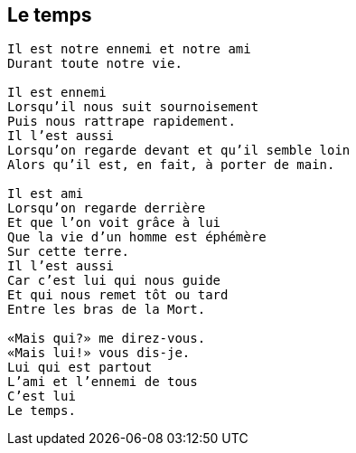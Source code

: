 == Le temps

[verse]
____
Il est notre ennemi et notre ami
Durant toute notre vie.

Il est ennemi
Lorsqu'il nous suit sournoisement
Puis nous rattrape rapidement.
Il l'est aussi
Lorsqu'on regarde devant et qu'il semble loin
Alors qu'il est, en fait, à porter de main.

Il est ami
Lorsqu'on regarde derrière
Et que l'on voit grâce à lui
Que la vie d'un homme est éphémère
Sur cette terre.
Il l'est aussi
Car c'est lui qui nous guide
Et qui nous remet tôt ou tard
Entre les bras de la Mort.

&#x00AB;Mais qui?&#x00BB; me direz-vous.
&#x00AB;Mais lui!&#x00BB; vous dis-je.
Lui qui est partout
L'ami et l'ennemi de tous
C'est lui
Le temps.
____
